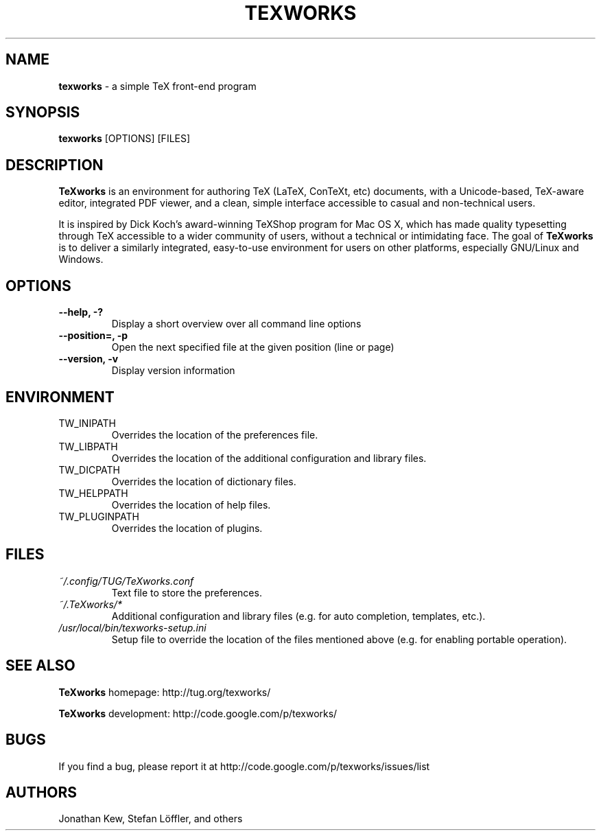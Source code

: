 .TH TEXWORKS 1

.SH NAME
.B texworks
\- a simple TeX front-end program

.SH SYNOPSIS
.B texworks
[OPTIONS] [FILES]

.SH DESCRIPTION
.B TeXworks
is an environment for authoring TeX (LaTeX, ConTeXt, etc) documents, with a Unicode-based, TeX-aware editor, integrated PDF viewer, and a clean, simple interface accessible to casual and non-technical users.

It is inspired by Dick Koch's award-winning TeXShop program for Mac OS X, which has made quality typesetting through TeX accessible to a wider community of users, without a technical or intimidating face. The goal of
.B TeXworks
is to deliver a similarly integrated, easy-to-use environment for users on other platforms, especially GNU/Linux and Windows.

.SH OPTIONS
.TP
.B --help, -?
Display a short overview over all command line options
.TP
.B --position=, -p
Open the next specified file at the given position (line or page)
.TP
.B --version, -v
Display version information

.SH ENVIRONMENT
.TP
TW_INIPATH
Overrides the location of the preferences file.
.TP
TW_LIBPATH
Overrides the location of the additional configuration and library files.
.TP
TW_DICPATH
Overrides the location of dictionary files.
.TP
TW_HELPPATH
Overrides the location of help files.
.TP
TW_PLUGINPATH
Overrides the location of plugins.

.SH FILES
.TP
.I ~/.config/TUG/TeXworks.conf
Text file to store the preferences.
.TP
.I ~/.TeXworks/*
Additional configuration and library files (e.g. for auto completion, templates, etc.).
.TP
.I /usr/local/bin/texworks-setup.ini
Setup file to override the location of the files mentioned above (e.g. for enabling portable operation).

.SH SEE ALSO
.B TeXworks
homepage: \%http://tug.org/texworks/

.B TeXworks
development: \%http://code.google.com/p/texworks/

.SH BUGS
If you find a bug, please report it at \%http://code.google.com/p/texworks/issues/list

.SH AUTHORS
Jonathan Kew, Stefan Löffler, and others
